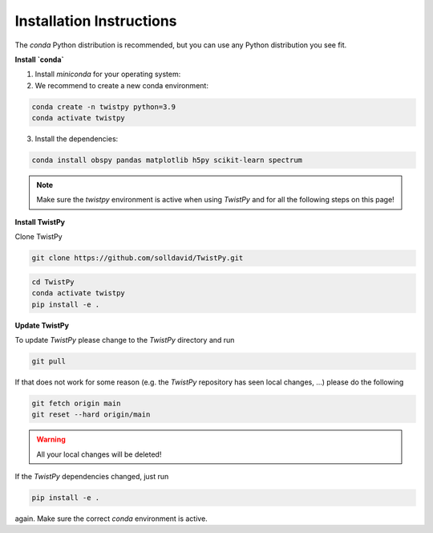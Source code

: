 Installation Instructions
-------------------------

The `conda` Python distribution is recommended, but you can use any Python
distribution you see fit.

**Install `conda`**

.. seealso::

    Miniconda package management system:
    https://docs.conda.io/en/latest/miniconda.html


1. Install `miniconda` for your operating system:
2. We recommend to create a new conda environment:

.. code-block:: bash

    conda create -n twistpy python=3.9
    conda activate twistpy

3. Install the dependencies:

.. code-block:: bash

    conda install obspy pandas matplotlib h5py scikit-learn spectrum

.. note:: Make sure the `twistpy` environment is active when using `TwistPy` and for all the following steps on
    this page!

**Install TwistPy**

Clone TwistPy

.. code-block:: bash

    git clone https://github.com/solldavid/TwistPy.git

.. code-block:: bash

    cd TwistPy
    conda activate twistpy
    pip install -e .

**Update TwistPy**

To update `TwistPy` please change to the `TwistPy` directory and run

.. code-block:: bash

    git pull

If that does not work for some reason (e.g. the `TwistPy` repository has seen local changes, ...)
please do the following

.. code-block:: bash

    git fetch origin main
    git reset --hard origin/main

.. warning:: All your local changes will be deleted!

If the `TwistPy` dependencies changed, just run

.. code-block:: bash

    pip install -e .

again. Make sure the correct `conda` environment is active.